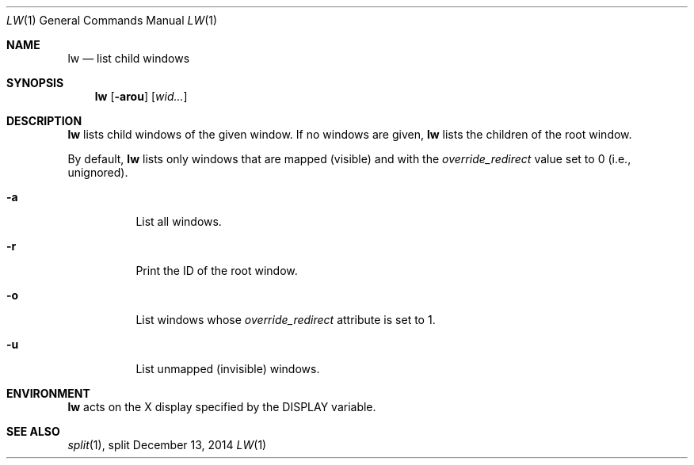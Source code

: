 .Dd December 13, 2014
.Dt LW 1
.Os split
.Sh NAME
.Nm lw
.Nd list child windows
.Sh SYNOPSIS
.Nm lw
.Op Fl arou
.Op Ar wid...
.Sh DESCRIPTION
.Nm
lists child windows of the given window.
If no windows are given,
.Nm
lists the children of the root window.
.Pp
By default,
.Nm
lists only windows that are mapped (visible) and with the
.Em override_redirect
value set to 0 (i.e., unignored).
.Bl -tag -width Ds
.It Fl a
List all windows.
.It Fl r
Print the ID of the root window.
.It Fl o
List windows whose
.Em override_redirect
attribute is set to 1.
.It Fl u
List unmapped (invisible) windows.
.El
.Sh ENVIRONMENT
.Nm
acts on the X display specified by the
.Ev DISPLAY
variable.
.Sh SEE ALSO
.Xr split 1 ,
